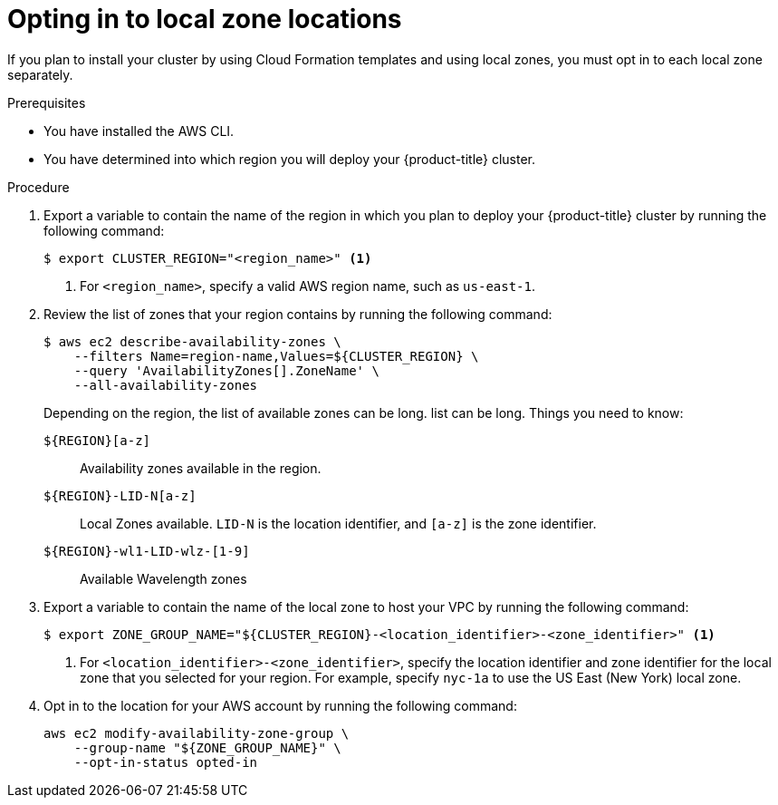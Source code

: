 // Module included in the following assemblies:
//
// * installing/installing_aws/installing-aws-account.adoc

:_content-type: PROCEDURE
[id="installation-aws-add-local-zone-locations_{context}"]
= Opting in to local zone locations

If you plan to install your cluster by using Cloud Formation templates and using local zones, you must opt in to each local zone separately.

.Prerequisites

* You have installed the AWS CLI.
* You have determined into which region you will deploy your {product-title} cluster.

.Procedure

. Export a variable to contain the name of the region in which you plan to deploy your {product-title} cluster by running the following command:
+
[source,terminal]
----
$ export CLUSTER_REGION="<region_name>" <1>
----
<1> For `<region_name>`, specify a valid AWS region name, such as `us-east-1`.

. Review the list of zones that your region contains by running the following command:
+
[source,terminal]
----
$ aws ec2 describe-availability-zones \
    --filters Name=region-name,Values=${CLUSTER_REGION} \
    --query 'AvailabilityZones[].ZoneName' \
    --all-availability-zones
----
+
Depending on the region, the list of available zones can be long.  list can be long. Things you need to know:
+
`${REGION}[a-z]`:: Availability zones available in the region.
`${REGION}-LID-N[a-z]`:: Local Zones available. `LID-N` is the location identifier, and `[a-z]` is the zone identifier.
`${REGION}-wl1-LID-wlz-[1-9]`:: Available Wavelength zones

. Export a variable to contain the name of the local zone to host your VPC by running the following command:
+
[source,terminal]
----
$ export ZONE_GROUP_NAME="${CLUSTER_REGION}-<location_identifier>-<zone_identifier>" <1>
----
<1> For `<location_identifier>-<zone_identifier>`, specify the location identifier and zone identifier for the local zone that you selected for your region. For example, specify `nyc-1a` to use the US East (New York) local zone.


. Opt in to the location for your AWS account by running the following command:
+
[source,terminal]
----
aws ec2 modify-availability-zone-group \
    --group-name "${ZONE_GROUP_NAME}" \
    --opt-in-status opted-in
----
